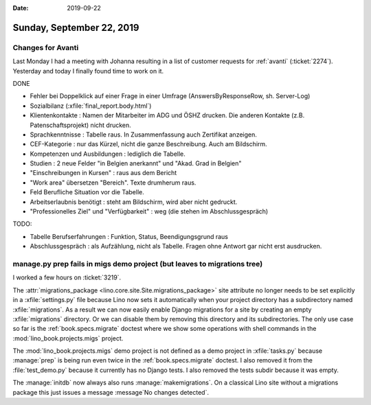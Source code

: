 :date: 2019-09-22

==========================
Sunday, September 22, 2019
==========================

Changes for Avanti
==================

Last Monday I had a meeting with Johanna resulting in a list of customer
requests for :ref:`avanti` (:ticket:`2274`). Yesterday and today I finally found
time to work on it.

DONE

- Fehler bei Doppelklick auf einer Frage in einer Umfrage (AnswersByResponseRow,
  sh. Server-Log)

- Sozialbilanz (:xfile:`final_report.body.html`)

- Klientenkontakte : Namen der Mitarbeiter im ADG und ÖSHZ drucken. Die anderen
  Kontakte (z.B. Patenschaftsprojekt) nicht drucken.

- Sprachkenntnisse : Tabelle raus. In Zusammenfassung auch Zertifikat anzeigen.

- CEF-Kategorie : nur das Kürzel, nicht die ganze Beschreibung. Auch am Bildschirm.

- Kompetenzen und Ausbildungen : lediglich die Tabelle.

- Studien : 2 neue Felder  "in Belgien anerkannt" und "Akad. Grad in Belgien"

- "Einschreibungen in Kursen" : raus aus dem Bericht

- "Work area" übersetzen "Bereich". Texte drumherum raus.

- Feld Berufliche Situation vor die Tabelle.

- Arbeitserlaubnis benötigt : steht am Bildschirm, wird aber nicht gedruckt.

- "Professionelles Ziel" und "Verfügbarkeit" : weg (die stehen im Abschlussgespräch)


TODO:

- Tabelle Berufserfahrungen : Funktion, Status, Beendigungsgrund raus

- Abschlussgespräch : als Aufzählung, nicht als Tabelle. Fragen ohne Antwort gar nicht erst ausdrucken.



manage.py prep fails in migs demo project (but leaves to migrations tree)
=========================================================================

I worked a few hours on :ticket:`3219`.

The :attr:`migrations_package <lino.core.site.Site.migrations_package>` site
attribute no longer needs to be set explicitly in a :xfile:`settings.py` file
because Lino now sets it automatically when your project directory has a
subdirectory named :xfile:`migrations`.  As a result we can now easily enable
Django migrations for a site by creating an empty :xfile:`migrations` directory.
Or we can disable them by removing this directory and its subdirectories. The
only use case so far is the :ref:`book.specs.migrate` doctest where we show some
operations with shell commands in the :mod:`lino_book.projects.migs` project.


The :mod:`lino_book.projects.migs` demo project is not defined as a demo project
in  :xfile:`tasks.py` because :manage:`prep` is being run even twice in the
:ref:`book.specs.migrate` doctest. I also removed it from the
:file:`test_demo.py` because it currently has no Django tests.  I also removed
the tests subdir because it was empty.


The :manage:`initdb` now always also runs :manage:`makemigrations`. On a
classical Lino site without a migrations package this just issues a message
:message`No changes detected`.
